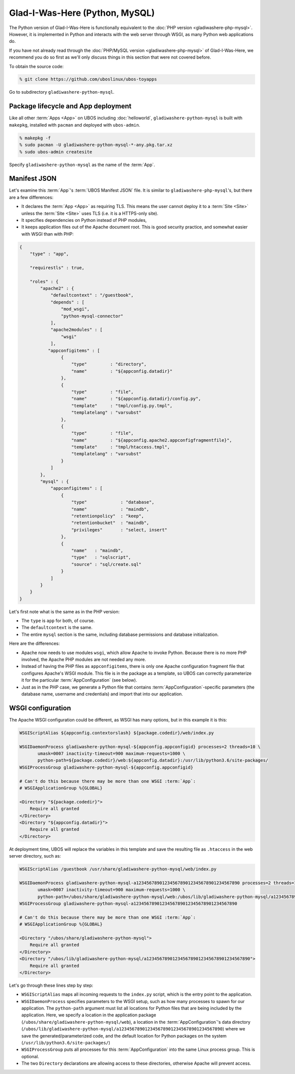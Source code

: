 Glad-I-Was-Here (Python, MySQL)
===============================

The Python version of Glad-I-Was-Here is functionally equivalent to the
:doc:`PHP version <gladiwashere-php-mysql>`. However, it is implemented in Python and
interacts with the web server through WSGI, as many Python web applications do.

If you have not already read through the :doc:`PHP/MySQL version <gladiwashere-php-mysql>`
of Glad-I-Was-Here, we recommend you do so first as we'll only discuss things in this
section that were not covered before.

To obtain the source code:

.. code-block:: none

   % git clone https://github.com/uboslinux/ubos-toyapps

Go to subdirectory ``gladiwashere-python-mysql``.

Package lifecycle and App deployment
------------------------------------

Like all other :term:`Apps <App>` on UBOS including :doc:`helloworld`, ``gladiwashere-python-mysql`` is built
with ``makepkg``, installed with ``pacman`` and deployed with ``ubos-admin``.

.. code-block:: none

   % makepkg -f
   % sudo pacman -U gladiwashere-python-mysql-*-any.pkg.tar.xz
   % sudo ubos-admin createsite

Specify ``gladiwashere-python-mysql`` as the name of the :term:`App`.

Manifest JSON
-------------

Let's examine this :term:`App`'s :term:`UBOS Manifest JSON` file. It is similar to
``gladiwashere-php-mysql``'s, but there are a few differences:

* It declares the :term:`App <App>` as requiring TLS. This means the user cannot deploy it
  to a :term:`Site <Site>` unless the :term:`Site <Site>` uses TLS (i.e. it is a
  HTTPS-only site).
* It specifies dependencies on Python instead of PHP modules,
* It keeps application files out of the Apache document root. This is good
  security practice, and somewhat easier with WSGI than with PHP:

.. code-block:: json

   {
       "type" : "app",

       "requirestls" : true,

       "roles" : {
           "apache2" : {
               "defaultcontext" : "/guestbook",
               "depends" : [
                   "mod_wsgi",
                   "python-mysql-connector"
               ],
               "apache2modules" : [
                   "wsgi"
               ],
              "appconfigitems" : [
                   {
                       "type"         : "directory",
                       "name"         : "${appconfig.datadir}"
                   },
                   {
                       "type"         : "file",
                       "name"         : "${appconfig.datadir}/config.py",
                       "template"     : "tmpl/config.py.tmpl",
                       "templatelang" : "varsubst"
                   },
                   {
                       "type"         : "file",
                       "name"         : "${appconfig.apache2.appconfigfragmentfile}",
                       "template"     : "tmpl/htaccess.tmpl",
                       "templatelang" : "varsubst"
                   }
               ]
           },
           "mysql" : {
               "appconfigitems" : [
                   {
                       "type"             : "database",
                       "name"             : "maindb",
                       "retentionpolicy"  : "keep",
                       "retentionbucket"  : "maindb",
                       "privileges"       : "select, insert"
                   },
                   {
                       "name"   : "maindb",
                       "type"   : "sqlscript",
                       "source" : "sql/create.sql"
                   }
               ]
           }
       }
   }

Let's first note what is the same as in the PHP version:

* The ``type`` is ``app`` for both, of course.

* The ``defaultcontext`` is the same.

* The entire ``mysql`` section is the same, including database permissions and
  database initialization.

Here are the differences:

* Apache now needs to use modules ``wsgi``, which allow Apache to invoke Python.
  Because there is no more PHP involved, the Apache PHP modules are not needed any more.

* Instead of having the PHP files as ``appconfigitems``, there is only one Apache
  configuration fragment file that configures Apache's WSGI module. This file is
  in the package as a template, so UBOS can correctly parameterize it for the particular
  :term:`AppConfiguration` (see below).

* Just as in the PHP case, we generate a Python file that contains :term:`AppConfiguration`-specific
  parameters (the database name, username and credentials) and import that into our
  application.

WSGI configuration
------------------

The Apache WSGI configuration could be different, as WSGI has many options, but in
this example it is this:

.. code-block:: none

   WSGIScriptAlias ${appconfig.contextorslash} ${package.codedir}/web/index.py

   WSGIDaemonProcess gladiwashere-python-mysql-${appconfig.appconfigid} processes=2 threads=10 \
          umask=0007 inactivity-timeout=900 maximum-requests=1000 \
          python-path=${package.codedir}/web:${appconfig.datadir}:/usr/lib/python3.6/site-packages/
   WSGIProcessGroup gladiwashere-python-mysql-${appconfig.appconfigid}

   # Can't do this because there may be more than one WSGI :term:`App`:
   # WSGIApplicationGroup %{GLOBAL}

   <Directory "${package.codedir}">
       Require all granted
   </Directory>
   <Directory "${appconfig.datadir}">
       Require all granted
   </Directory>

At deployment time, UBOS will replace the variables in this template and save the
resulting file as ``.htaccess`` in the web server directory, such as:

.. code-block:: none

   WSGIScriptAlias /guestbook /usr/share/gladiwashere-python-mysql/web/index.py

   WSGIDaemonProcess gladiwashere-python-mysql-a1234567890123456789012345678901234567890 processes=2 threads=10 \
          umask=0007 inactivity-timeout=900 maximum-requests=1000 \
          python-path=/ubos/share/gladiwashere-python-mysql/web:/ubos/lib/gladiwashere-python-mysql/a1234567890123456789012345678901234567890:/usr/lib/python3.6/site-packages/
   WSGIProcessGroup gladiwashere-python-mysql-a1234567890123456789012345678901234567890

   # Can't do this because there may be more than one WSGI :term:`App`:
   # WSGIApplicationGroup %{GLOBAL}

   <Directory "/ubos/share/gladiwashere-python-mysql">
       Require all granted
   </Directory>
   <Directory "/ubos/lib/gladiwashere-python-mysql/a1234567890123456789012345678901234567890">
       Require all granted
   </Directory>

Let's go through these lines step by step:

* ``WSGIScriptAlias`` maps all incoming requests to the ``index.py`` script, which is the
  entry point to the application.
* ``WSGIDaemonProcess`` specifies parameters to the WSGI setup, such as how many processes
  to spawn for our application. The ``python-path`` argument must list all locations
  for Python files that are being included by the application. Here, we specify a location
  in the application package (``/ubos/share/gladiwashere-python-mysql/web``), a location in the
  :term:`AppConfiguration`'s data directory
  (``/ubos/lib/gladiwashere-python-mysql/a1234567890123456789012345678901234567890``) where we
  save the generated/parameterized code, and the default location for Python packages on
  the system (``/usr/lib/python3.6/site-packages/``)
* ``WSGIProcessGroup`` puts all processes for this :term:`AppConfiguration` into the same Linux
  process group. This is optional.
* The two ``Directory`` declarations are allowing access to these directories, otherwise
  Apache will prevent access.

